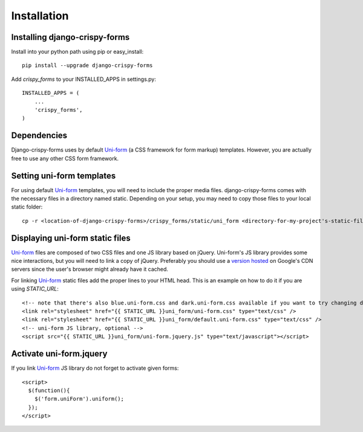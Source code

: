 ============
Installation
============

Installing django-crispy-forms
~~~~~~~~~~~~~~~~~~~~~~~~~~~~~~

Install into your python path using pip or easy_install::

    pip install --upgrade django-crispy-forms

Add `crispy_forms` to your INSTALLED_APPS in settings.py::

    INSTALLED_APPS = (
        ...
        'crispy_forms',
    )
    
Dependencies
~~~~~~~~~~~~

Django-crispy-forms uses by default `Uni-form`_ (a CSS framework for form markup) templates. However, you are actually free to use any other CSS form framework. 

Setting uni-form templates 
~~~~~~~~~~~~~~~~~~~~~~~~~~

For using default `Uni-form`_ templates, you will need to include the proper media files. django-crispy-forms comes with the necessary files in a directory named static. Depending on your setup, you may need to copy those files to your local static folder::

    cp -r <location-of-django-crispy-forms>/crispy_forms/static/uni_form <directory-for-my-project's-static-files>

Displaying uni-form static files
~~~~~~~~~~~~~~~~~~~~~~~~~~~~~~~~

`Uni-form`_ files are composed of two CSS files and one JS library based on jQuery. Uni-form's JS library provides some nice interactions, but you will need to link a copy of jQuery. Preferably you should use a `version hosted`_ on Google's CDN servers since the user's browser might already have it cached.

.. _`version hosted`: http://scriptsrc.net/.

For linking `Uni-form`_ static files add the proper lines to your HTML head. This is an example on how to do it if you are using `STATIC_URL`::

    <!-- note that there's also blue.uni-form.css and dark.uni-form.css available if you want to try changing defaults up -->
    <link rel="stylesheet" href="{{ STATIC_URL }}uni_form/uni-form.css" type="text/css" />
    <link rel="stylesheet" href="{{ STATIC_URL }}uni_form/default.uni-form.css" type="text/css" />
    <!-- uni-form JS library, optional -->
    <script src="{{ STATIC_URL }}uni_form/uni-form.jquery.js" type="text/javascript"></script>

Activate uni-form.jquery
~~~~~~~~~~~~~~~~~~~~~~~~

If you link `Uni-form`_ JS library do not forget to activate given forms::

    <script>
      $(function(){
        $('form.uniForm').uniform();
      });
    </script>


.. _Django: http://djangoproject.com
.. _`Uni-form`: http://sprawsm.com/uni-form
